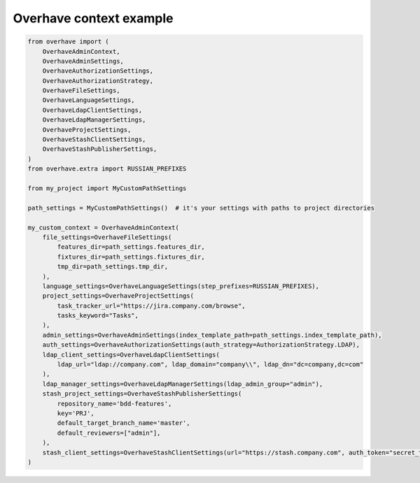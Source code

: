 ==========================
 Overhave context example
==========================

.. code-block:: python

    from overhave import (
        OverhaveAdminContext,
        OverhaveAdminSettings,
        OverhaveAuthorizationSettings,
        OverhaveAuthorizationStrategy,
        OverhaveFileSettings,
        OverhaveLanguageSettings,
        OverhaveLdapClientSettings,
        OverhaveLdapManagerSettings,
        OverhaveProjectSettings,
        OverhaveStashClientSettings,
        OverhaveStashPublisherSettings,
    )
    from overhave.extra import RUSSIAN_PREFIXES

    from my_project import MyCustomPathSettings

    path_settings = MyCustomPathSettings()  # it's your settings with paths to project directories

    my_custom_context = OverhaveAdminContext(
        file_settings=OverhaveFileSettings(
            features_dir=path_settings.features_dir,
            fixtures_dir=path_settings.fixtures_dir,
            tmp_dir=path_settings.tmp_dir,
        ),
        language_settings=OverhaveLanguageSettings(step_prefixes=RUSSIAN_PREFIXES),
        project_settings=OverhaveProjectSettings(
            task_tracker_url="https://jira.company.com/browse",
            tasks_keyword="Tasks",
        ),
        admin_settings=OverhaveAdminSettings(index_template_path=path_settings.index_template_path),
        auth_settings=OverhaveAuthorizationSettings(auth_strategy=AuthorizationStrategy.LDAP),
        ldap_client_settings=OverhaveLdapClientSettings(
            ldap_url="ldap://company.com", ldap_domain="company\\", ldap_dn="dc=company,dc=com"
        ),
        ldap_manager_settings=OverhaveLdapManagerSettings(ldap_admin_group="admin"),
        stash_project_settings=OverhaveStashPublisherSettings(
            repository_name='bdd-features',
            key='PRJ',
            default_target_branch_name='master',
            default_reviewers=["admin"],
        ),
        stash_client_settings=OverhaveStashClientSettings(url="https://stash.company.com", auth_token="secret_token"),
    )
